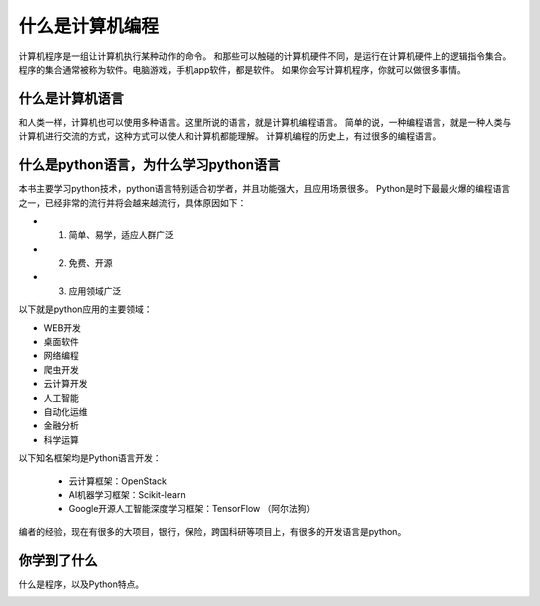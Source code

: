 =========================
什么是计算机编程
=========================

计算机程序是一组让计算机执行某种动作的命令。
和那些可以触碰的计算机硬件不同，是运行在计算机硬件上的逻辑指令集合。
程序的集合通常被称为软件。电脑游戏，手机app软件，都是软件。
如果你会写计算机程序，你就可以做很多事情。

-----------------------
什么是计算机语言
-----------------------

和人类一样，计算机也可以使用多种语言。这里所说的语言，就是计算机编程语言。
简单的说，一种编程语言，就是一种人类与计算机进行交流的方式，这种方式可以使人和计算机都能理解。
计算机编程的历史上，有过很多的编程语言。

.. image:: ../_static/c01/c01p01_i01_languages.png

-------------------------------------------
什么是python语言，为什么学习python语言
-------------------------------------------

本书主要学习python技术，python语言特别适合初学者，并且功能强大，且应用场景很多。   
Python是时下最最火爆的编程语言之一，已经非常的流行并将会越来越流行，具体原因如下：

- 1. 简单、易学，适应人群广泛
- 2. 免费、开源
- 3. 应用领域广泛

以下就是python应用的主要领域：

- WEB开发
- 桌面软件
- 网络编程
- 爬虫开发
- 云计算开发
- 人工智能
- 自动化运维
- 金融分析
- 科学运算
   
以下知名框架均是Python语言开发：
   
   - 云计算框架：OpenStack
   - AI机器学习框架：Scikit-learn
   - Google开源人工智能深度学习框架：TensorFlow （阿尔法狗）
   
编者的经验，现在有很多的大项目，银行，保险，跨国科研等项目上，有很多的开发语言是python。

------------
你学到了什么
------------

什么是程序，以及Python特点。

.. image:: ../_static/c01/c01p01_i02_end.png


 

   
 

